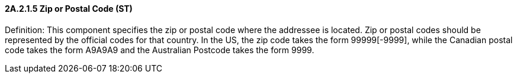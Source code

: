 ==== 2A.2.1.5 Zip or Postal Code (ST)

Definition: This component specifies the zip or postal code where the addressee is located. Zip or postal codes should be represented by the official codes for that country. In the US, the zip code takes the form 99999[-9999], while the Canadian postal code takes the form A9A9A9 and the Australian Postcode takes the form 9999.

